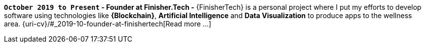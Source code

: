 [[finishertech]]
*`October 2019 to Present` - Founder at Finisher.Tech -*
{FinisherTech} is a personal project where I put my efforts to develop
software using technologies like *{Blockchain}*, *Artificial
Intelligence* and *Data Visualization* to produce apps to the wellness
area.
{uri-cv}/#_2019-10-founder-at-finishertech[Read more ...]
